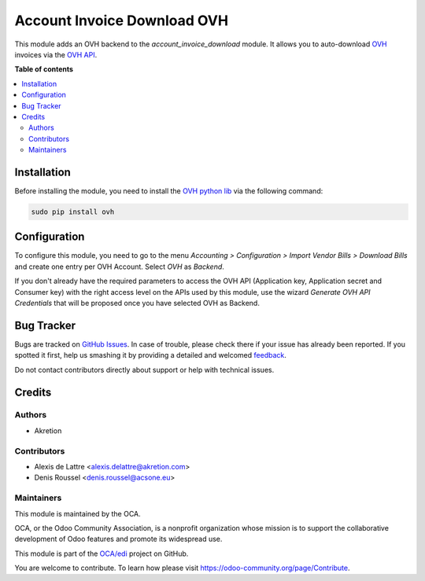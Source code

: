 ============================
Account Invoice Download OVH
============================

.. !!!!!!!!!!!!!!!!!!!!!!!!!!!!!!!!!!!!!!!!!!!!!!!!!!!!
   !! This file is generated by oca-gen-addon-readme !!
   !! changes will be overwritten.                   !!
   !!!!!!!!!!!!!!!!!!!!!!!!!!!!!!!!!!!!!!!!!!!!!!!!!!!!

.. |badge1| image:: https://img.shields.io/badge/maturity-Beta-yellow.png
    :target: https://odoo-community.org/page/development-status
    :alt: Beta
.. |badge2| image:: https://img.shields.io/badge/licence-AGPL--3-blue.png
    :target: http://www.gnu.org/licenses/agpl-3.0-standalone.html
    :alt: License: AGPL-3
.. |badge3| image:: https://img.shields.io/badge/github-OCA%2Fedi-lightgray.png?logo=github
    :target: https://github.com/OCA/edi/tree/11.0/account_invoice_download_ovh
    :alt: OCA/edi
.. |badge4| image:: https://img.shields.io/badge/weblate-Translate%20me-F47D42.png
    :target: https://translation.odoo-community.org/projects/edi-11-0/edi-11-0-account_invoice_download_ovh
    :alt: Translate me on Weblate
.. |badge5| image:: https://img.shields.io/badge/runbot-Try%20me-875A7B.png
    :target: https://runbot.odoo-community.org/runbot/226/11.0
    :alt: Try me on Runbot

|badge1| |badge2| |badge3| |badge4| |badge5| 

This module adds an OVH backend to the *account_invoice_download* module. It allows you to auto-download `OVH <http://www.ovh.com>`_ invoices via the `OVH API <https://api.ovh.com/>`_.

**Table of contents**

.. contents::
   :local:

Installation
============

Before installing the module, you need to install the `OVH python lib <https://github.com/ovh/python-ovh>`_ via the following command:

.. code::

  sudo pip install ovh
  

Configuration
=============

To configure this module, you need to go to the menu *Accounting > Configuration > Import Vendor Bills > Download Bills* and create one entry per OVH Account. Select *OVH* as *Backend*.

If you don't already have the required parameters to access the OVH API (Application key, Application secret and Consumer key) with the right access level on the APIs used by this module, use the wizard *Generate OVH API Credentials* that will be proposed once you have selected OVH as Backend.

Bug Tracker
===========

Bugs are tracked on `GitHub Issues <https://github.com/OCA/edi/issues>`_.
In case of trouble, please check there if your issue has already been reported.
If you spotted it first, help us smashing it by providing a detailed and welcomed
`feedback <https://github.com/OCA/edi/issues/new?body=module:%20account_invoice_download_ovh%0Aversion:%2011.0%0A%0A**Steps%20to%20reproduce**%0A-%20...%0A%0A**Current%20behavior**%0A%0A**Expected%20behavior**>`_.

Do not contact contributors directly about support or help with technical issues.

Credits
=======

Authors
~~~~~~~

* Akretion

Contributors
~~~~~~~~~~~~

* Alexis de Lattre <alexis.delattre@akretion.com>
* Denis Roussel <denis.roussel@acsone.eu>

Maintainers
~~~~~~~~~~~

This module is maintained by the OCA.

.. image:: https://odoo-community.org/logo.png
   :alt: Odoo Community Association
   :target: https://odoo-community.org

OCA, or the Odoo Community Association, is a nonprofit organization whose
mission is to support the collaborative development of Odoo features and
promote its widespread use.

This module is part of the `OCA/edi <https://github.com/OCA/edi/tree/11.0/account_invoice_download_ovh>`_ project on GitHub.

You are welcome to contribute. To learn how please visit https://odoo-community.org/page/Contribute.
